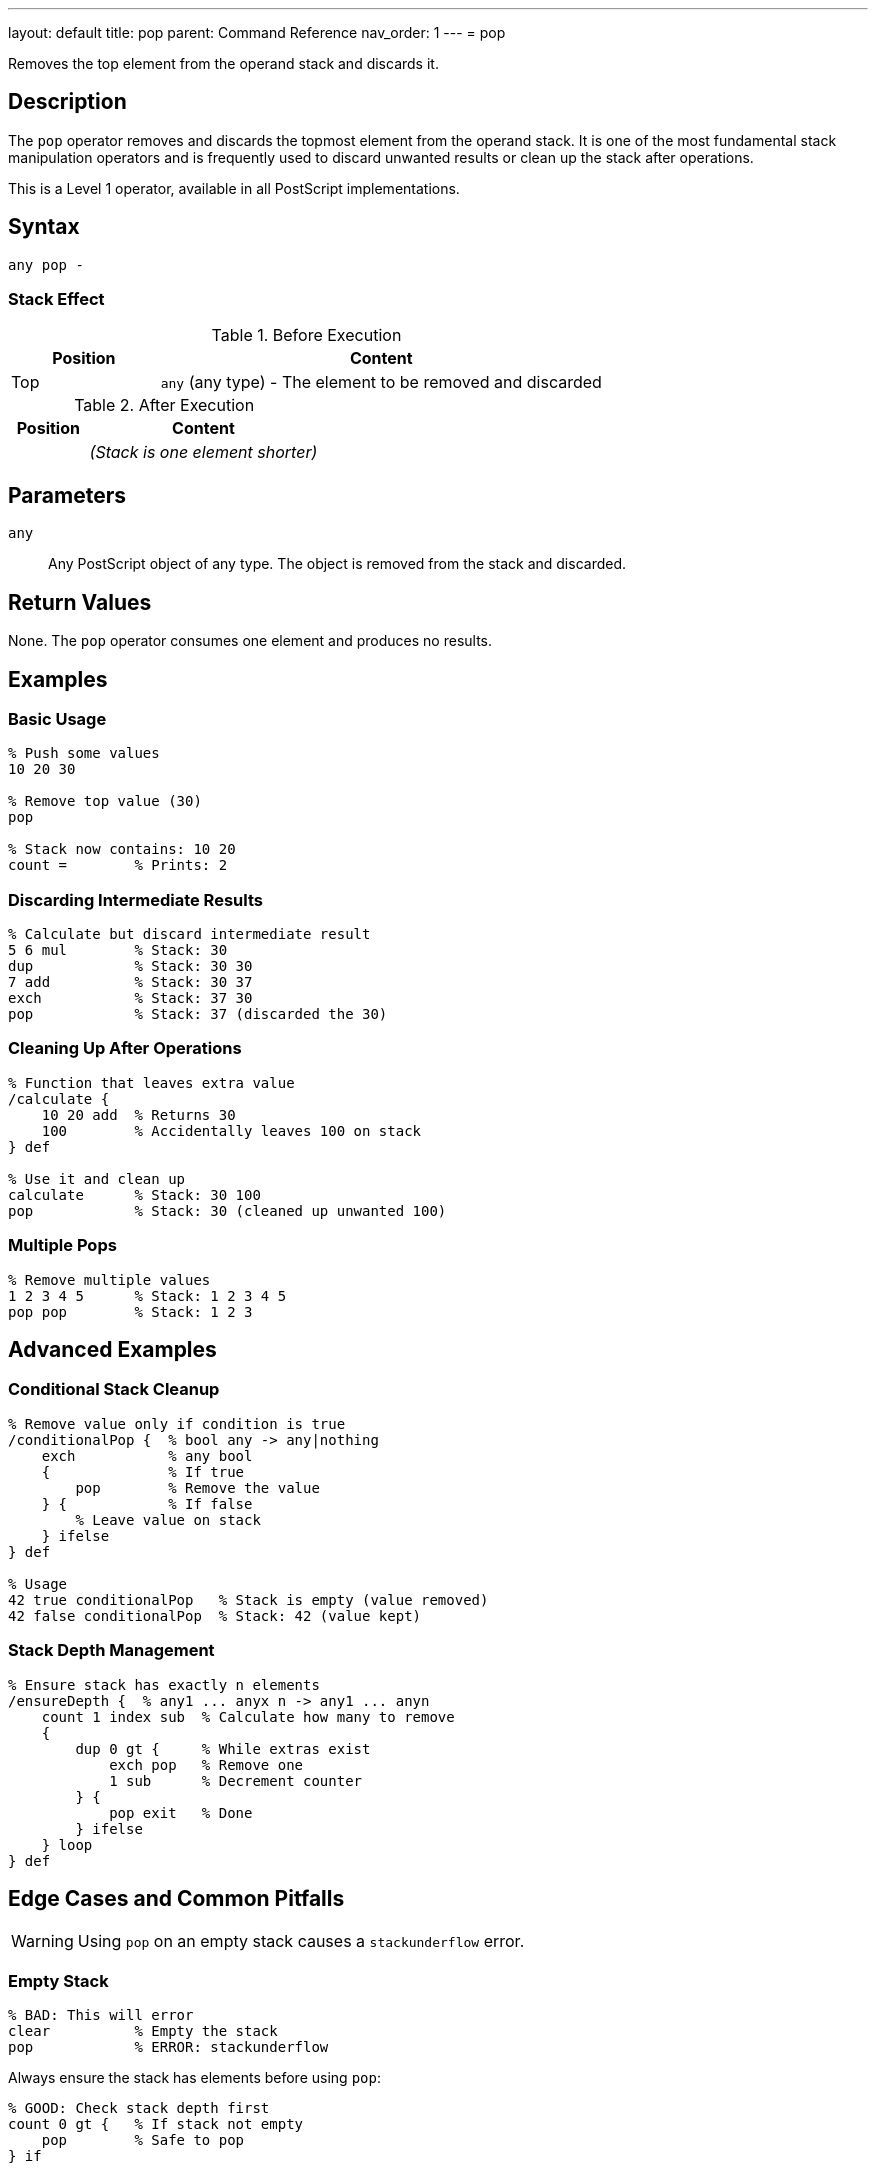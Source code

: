 ---
layout: default
title: pop
parent: Command Reference
nav_order: 1
---
= pop

Removes the top element from the operand stack and discards it.

== Description

The `pop` operator removes and discards the topmost element from the operand stack. It is one of the most fundamental stack manipulation operators and is frequently used to discard unwanted results or clean up the stack after operations.

This is a Level 1 operator, available in all PostScript implementations.

== Syntax

[source,postscript]
----
any pop -
----

=== Stack Effect

.Before Execution
[cols="1,3"]
|===
|Position |Content

|Top
|`any` (any type) - The element to be removed and discarded
|===

.After Execution
[cols="1,3"]
|===
|Position |Content

|
|_(Stack is one element shorter)_
|===

== Parameters

`any`:: Any PostScript object of any type. The object is removed from the stack and discarded.

== Return Values

None. The `pop` operator consumes one element and produces no results.

== Examples

=== Basic Usage

[source,postscript]
----
% Push some values
10 20 30

% Remove top value (30)
pop

% Stack now contains: 10 20
count =        % Prints: 2
----

=== Discarding Intermediate Results

[source,postscript]
----
% Calculate but discard intermediate result
5 6 mul        % Stack: 30
dup            % Stack: 30 30
7 add          % Stack: 30 37
exch           % Stack: 37 30
pop            % Stack: 37 (discarded the 30)
----

=== Cleaning Up After Operations

[source,postscript]
----
% Function that leaves extra value
/calculate {
    10 20 add  % Returns 30
    100        % Accidentally leaves 100 on stack
} def

% Use it and clean up
calculate      % Stack: 30 100
pop            % Stack: 30 (cleaned up unwanted 100)
----

=== Multiple Pops

[source,postscript]
----
% Remove multiple values
1 2 3 4 5      % Stack: 1 2 3 4 5
pop pop        % Stack: 1 2 3
----

== Advanced Examples

=== Conditional Stack Cleanup

[source,postscript]
----
% Remove value only if condition is true
/conditionalPop {  % bool any -> any|nothing
    exch           % any bool
    {              % If true
        pop        % Remove the value
    } {            % If false
        % Leave value on stack
    } ifelse
} def

% Usage
42 true conditionalPop   % Stack is empty (value removed)
42 false conditionalPop  % Stack: 42 (value kept)
----

=== Stack Depth Management

[source,postscript]
----
% Ensure stack has exactly n elements
/ensureDepth {  % any1 ... anyx n -> any1 ... anyn
    count 1 index sub  % Calculate how many to remove
    {
        dup 0 gt {     % While extras exist
            exch pop   % Remove one
            1 sub      % Decrement counter
        } {
            pop exit   % Done
        } ifelse
    } loop
} def
----

== Edge Cases and Common Pitfalls

WARNING: Using `pop` on an empty stack causes a `stackunderflow` error.

=== Empty Stack

[source,postscript]
----
% BAD: This will error
clear          % Empty the stack
pop            % ERROR: stackunderflow
----

Always ensure the stack has elements before using `pop`:

[source,postscript]
----
% GOOD: Check stack depth first
count 0 gt {   % If stack not empty
    pop        % Safe to pop
} if
----

=== Accidentally Removing Important Values

[source,postscript]
----
% BAD: Lost the value we needed
10 20 add      % Stack: 30
pop            % Stack: empty - oops!
% Value is gone forever
----

TIP: Use `dup` before `pop` if you might need the value:

[source,postscript]
----
% BETTER: Keep a copy
10 20 add      % Stack: 30
dup            % Stack: 30 30
someOperation  % Uses one copy
pop            % Removes result if not needed
% Original 30 still available
----

== Related Commands

* link:/docs/commands/references/exch/[`exch`] - Exchange top two elements instead of removing
* link:/docs/commands/references/dup/[`dup`] - Duplicate top element
* link:/docs/commands/references/clear/[`clear`] - Remove all elements from stack
* link:/docs/commands/references/roll/[`roll`] - Rotate elements (can achieve similar effects)
* link:/docs/commands/references/count/[`count`] - Check stack depth before popping

== PostScript Level

*Available in*: PostScript Level 1 and higher

This is a fundamental operator available in all PostScript implementations.

== Error Conditions

`stackunderflow`::
The operand stack is empty when `pop` is executed. There must be at least one element on the stack.
+
[source,postscript]
----
clear
pop     % ERROR: stackunderflow
----

== Performance Considerations

The `pop` operator is extremely fast and has negligible performance impact. It's a basic stack operation with O(1) constant time complexity.

== Best Practices

1. **Check before popping**: Use `count` to verify stack depth in defensive code
2. **Document side effects**: If a procedure uses `pop`, document it clearly
3. **Prefer specific operations**: Sometimes `exch pop` or other combinations are clearer than just `pop`
4. **Avoid excessive popping**: If you're popping many values, consider whether your stack management could be improved

=== Good Stack Discipline

[source,postscript]
----
% Document stack effects clearly
/myProcedure {  % x y z -> result
    % Takes three arguments, returns one
    add add       % Sum all three
    % Stack automatically cleaned: consumed x, y, z; produced result
} def
----

== See Also

* link:/docs/syntax/operators/[Operators Overview] - Understanding PostScript operators
* link:/docs/usage/basic/stack-operations/[Stack Operations Guide] - Stack manipulation tutorial
* link:/docs/commands/references/[Stack Manipulation] - All stack operators
